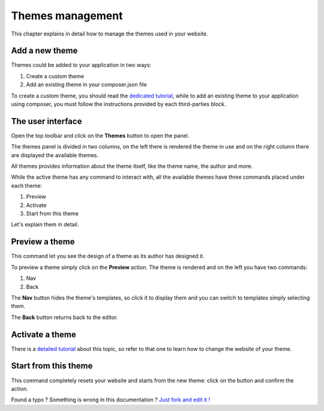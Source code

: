 Themes management
=================

This chapter explains in detail how to manage the themes used in your website.


Add a new theme
---------------

Themes could be added to your application in two ways:

1. Create a custom theme
2. Add an existing theme in your composer.json file

To create a custom theme, you should read the `dedicated tutorial`_, while to add an
existing theme to your application using composer, you must follow the instructions 
provided by each third-parties block.


The user interface
------------------

Open the top toolbar and click on the **Themes** button to open the panel.

.. image:: //bundles/alphalemonwebsite/media/manual/img-19.jpg

The themes panel is divided in two columns, on the left there is rendered
the theme in use and on the right column there are displayed the available
themes.

All themes provides information about the theme itself, like the theme name,
the author and more. 

While the active theme has any command to interact with, all the available themes
have three commands placed under each theme:

1. Preview
2. Activate
3. Start from this theme
    
Let's explain them in detail.

Preview a theme
---------------

This command let you see the design of a theme as its author has designed it.

To preview a theme simply click on the **Preview** action. The theme is rendered
and on the left you have two commands:

1. Nav
2. Back
    
The **Nav** button hides the theme's templates, so click it to display them and
you can switch to templates simply selecting them.

The **Back** button returns back to the editor.


Activate a theme
----------------

There is a `detailed tutorial`_ about this topic, so refer to that one to learn 
how to change the website of your theme. 


Start from this theme
----------------

This command completely resets your website and starts from the new theme: click
on the button and confirm the action.



.. class:: fork-and-edit

Found a typo ? Something is wrong in this documentation ? `Just fork and edit it !`_

.. _`Just fork and edit it !`: https://github.com/alphalemon/alphalemon-docs
.. _`dedicated tutorial`: http://alphalemon.com/add-a-custom-theme-to-alphalemon-cms
.. _`detailed tutorial`: how-to-change-the-website-theme-with-alphalemon-cms
